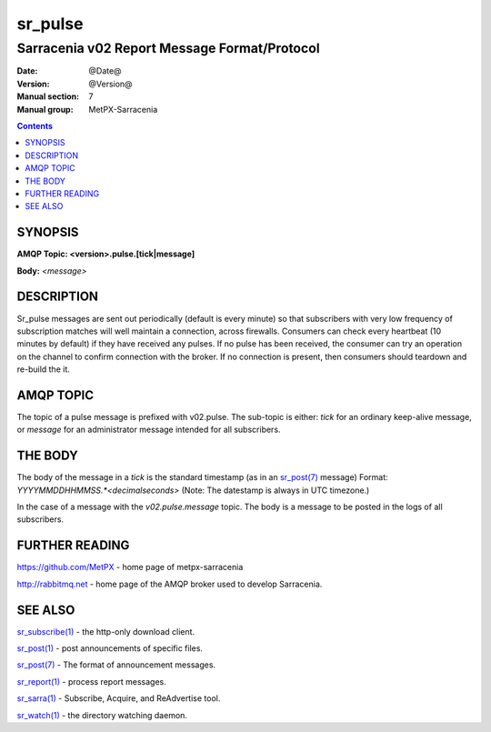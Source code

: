 
=========
sr_pulse
=========

---------------------------------------------
Sarracenia v02 Report Message Format/Protocol
---------------------------------------------

:Date: @Date@
:Version: @Version@
:Manual section: 7
:Manual group: MetPX-Sarracenia


.. contents::



SYNOPSIS
========

**AMQP Topic: <version>.pulse.[tick|message]**

**Body:** *<message>*


DESCRIPTION
===========

Sr_pulse messages are sent out periodically (default is every minute) so that subscribers with very low frequency of subscription matches
will well maintain a connection, across firewalls. Consumers can check every heartbeat (10 minutes by default) if they have received
any pulses.  If no pulse has been received, the consumer can try an operation on the channel to confirm connection with the broker.
If no connection is present, then consumers should teardown and re-build the it.


AMQP TOPIC
==========

The topic of a pulse message is prefixed with v02.pulse.  The sub-topic is either: *tick* for an ordinary keep-alive message,
or *message* for an administrator message intended for all subscribers.  


THE BODY
========

The body of the message in a *tick* is the standard timestamp (as in an `sr_post(7) <sr_post.7.rst>`_ message) 
Format: *YYYYMMDDHHMMSS.*<decimalseconds>* (Note: The datestamp is always in UTC timezone.)

In the case of a message with the *v02.pulse.message*  topic.  The body is a message to be posted in the logs of all subscribers.


FURTHER READING
===============

https://github.com/MetPX - home page of metpx-sarracenia

http://rabbitmq.net - home page of the AMQP broker used to develop Sarracenia.


SEE ALSO
========

`sr_subscribe(1) <sr_subscribe.1.rst>`_ - the http-only download client.

`sr_post(1) <sr_post.1.rst>`_ - post announcements of specific files.

`sr_post(7) <sr_post.7.rst>`_ - The format of announcement messages.

`sr_report(1) <sr_report.1.rst>`_ - process report messages.

`sr_sarra(1) <sr_sarra.1.rst>`_ - Subscribe, Acquire, and ReAdvertise tool.


`sr_watch(1) <sr_watch.1.rst>`_ - the directory watching daemon.
